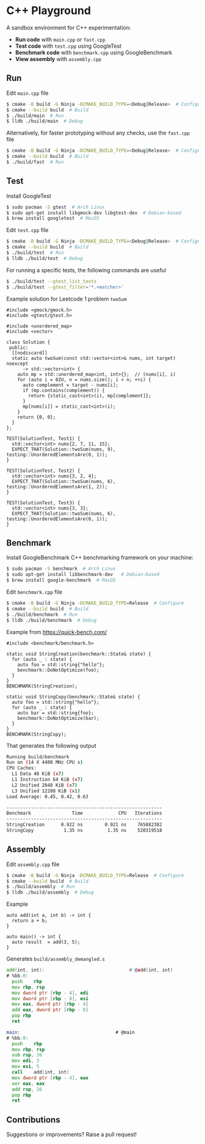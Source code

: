 * C++ Playground
A sandbox environment for C++ experimentation:
- *Run code* with ~main.cpp~ or ~fast.cpp~
- *Test code* with ~test.cpp~ using GoogleTest
- *Benchmark code* with ~benchmark.cpp~ using GoogleBenchmark
- *View assembly* with ~assembly.cpp~

** Run
Edit ~main.cpp~ file
#+begin_src sh
  $ cmake -B build -G Ninja -DCMAKE_BUILD_TYPE=<Debug|Release>  # Configure
  $ cmake --build build  # Build
  $ ./build/main  # Run
  $ lldb ./build/main  # Debug
#+end_src

Alternatively, for faster prototyping without any checks, use the
~fast.cpp~ file
#+begin_src sh
  $ cmake -B build -G Ninja -DCMAKE_BUILD_TYPE=<Debug|Release>  # Configure
  $ cmake --build build  # Build
  $ ./build/fast  # Run
#+end_src

** Test
Install GoogleTest
#+begin_src sh
  $ sudo pacman -S gtest  # Arch Linux
  $ sudo apt-get install libgmock-dev libgtest-dev  # Debian-based
  $ brew install googletest  # MacOS
#+end_src

Edit ~test.cpp~ file
#+begin_src sh
  $ cmake -B build -G Ninja -DCMAKE_BUILD_TYPE=<Debug|Release>  # Configure
  $ cmake --build build  # Build
  $ ./build/test  # Run
  $ lldb ./build/test  # Debug
#+end_src

For running a specific tests, the following commands are useful
#+begin_src sh
  $ ./build/test --gtest_list_tests
  $ ./build/test --gtest_filter='*.<matcher>'
#+end_src

Example solution for Leetcode 1 problem ~twoSum~
#+begin_src c++
  #include <gmock/gmock.h>
  #include <gtest/gtest.h>

  #include <unordered_map>
  #include <vector>

  class Solution {
   public:
    [[nodiscard]]
    static auto twoSum(const std::vector<int>& nums, int target) noexcept
        -> std::vector<int> {
      auto mp = std::unordered_map<int, int>{};  // (nums[i], i)
      for (auto i = 0ZU, n = nums.size(); i < n; ++i) {
        auto complement = target - nums[i];
        if (mp.contains(complement)) {
          return {static_cast<int>(i), mp[complement]};
        }
        mp[nums[i]] = static_cast<int>(i);
      }
      return {0, 0};
    }
  };

  TEST(SolutionTest, Test1) {
    std::vector<int> nums{2, 7, 11, 15};
    EXPECT_THAT(Solution::twoSum(nums, 9), testing::UnorderedElementsAre(0, 1));
  }

  TEST(SolutionTest, Test2) {
    std::vector<int> nums{3, 2, 4};
    EXPECT_THAT(Solution::twoSum(nums, 6), testing::UnorderedElementsAre(1, 2));
  }

  TEST(SolutionTest, Test3) {
    std::vector<int> nums{3, 3};
    EXPECT_THAT(Solution::twoSum(nums, 6), testing::UnorderedElementsAre(0, 1));
  }
#+end_src

** Benchmark
Install GoogleBenchmark C++ benchmarking framework on your machine:
#+begin_src sh
  $ sudo pacman -S benchmark  # Arch Linux
  $ sudo apt-get install libbenchmark-dev   # Debian-based
  $ brew install google-benchmark  # MacOS
#+end_src

Edit ~benchmark.cpp~ file
#+begin_src sh
  $ cmake -B build -G Ninja -DCMAKE_BUILD_TYPE=Release  # Configure
  $ cmake --build build  # Build
  $ ./build/benchmark  # Run
  $ lldb ./build/benchmark  # Debug
#+end_src

Example from https://quick-bench.com/
#+begin_src c++
  #include <benchmark/benchmark.h>

  static void StringCreation(benchmark::State& state) {
    for (auto _ : state) {
      auto foo = std::string{"hello"};
      benchmark::DoNotOptimize(foo);
    }
  }
  BENCHMARK(StringCreation);

  static void StringCopy(benchmark::State& state) {
    auto foo = std::string{"hello"};
    for (auto _ : state) {
      auto bar = std::string{foo};
      benchmark::DoNotOptimize(bar);
    }
  }
  BENCHMARK(StringCopy);
#+end_src

That generates the following output
#+begin_src sh
  Running build/benchmark
  Run on (14 X 4400 MHz CPU s)
  CPU Caches:
    L1 Data 48 KiB (x7)
    L1 Instruction 64 KiB (x7)
    L2 Unified 2048 KiB (x7)
    L3 Unified 12288 KiB (x1)
  Load Average: 0.45, 0.42, 0.63

  ---------------------------------------------------------
  Benchmark               Time             CPU   Iterations
  ---------------------------------------------------------
  StringCreation      0.922 ns        0.921 ns    765882382
  StringCopy           1.35 ns         1.35 ns    520319518
#+end_src

** Assembly
Edit ~assembly.cpp~ file
#+begin_src sh
  $ cmake -B build -G Ninja -DCMAKE_BUILD_TYPE=Release  # Configure
  $ cmake --build build  # Build
  $ ./build/assembly  # Run
  $ lldb ./build/assembly  # Debug
#+end_src

Example
#+begin_src c++
  auto add(int a, int b) -> int {
    return a + b;
  }

  auto main() -> int {
    auto result  = add(3, 5);
  }
#+end_src

Generates ~build/assembly_demangled.s~
#+begin_src asm
  add(int, int):                               # @add(int, int)
  # %bb.0:
  	push	rbp
  	mov	rbp, rsp
  	mov	dword ptr [rbp - 4], edi
  	mov	dword ptr [rbp - 8], esi
  	mov	eax, dword ptr [rbp - 4]
  	add	eax, dword ptr [rbp - 8]
  	pop	rbp
  	ret

  main:                                   # @main
  # %bb.0:
  	push	rbp
  	mov	rbp, rsp
  	sub	rsp, 16
  	mov	edi, 3
  	mov	esi, 5
  	call	add(int, int)
  	mov	dword ptr [rbp - 4], eax
  	xor	eax, eax
  	add	rsp, 16
  	pop	rbp
  	ret
#+end_src

** Contributions
Suggestions or improvements? Raise a pull request!
